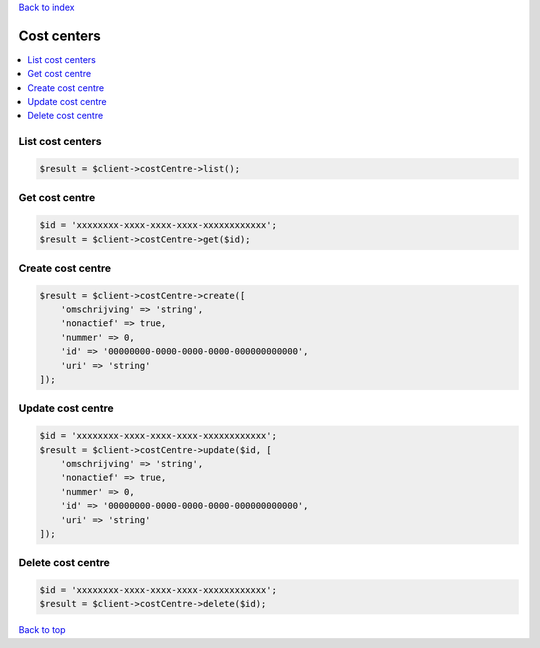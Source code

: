 .. _top:
.. title:: Cost centers

`Back to index <index.rst>`_

============
Cost centers
============

.. contents::
    :local:


List cost centers
`````````````````

.. code-block:: php
    
    $result = $client->costCentre->list();


Get cost centre
```````````````

.. code-block:: php
    
    $id = 'xxxxxxxx-xxxx-xxxx-xxxx-xxxxxxxxxxxx';
    $result = $client->costCentre->get($id);


Create cost centre
``````````````````

.. code-block:: php
    
    $result = $client->costCentre->create([
        'omschrijving' => 'string',
        'nonactief' => true,
        'nummer' => 0,
        'id' => '00000000-0000-0000-0000-000000000000',
        'uri' => 'string'
    ]);


Update cost centre
``````````````````

.. code-block:: php
    
    $id = 'xxxxxxxx-xxxx-xxxx-xxxx-xxxxxxxxxxxx';
    $result = $client->costCentre->update($id, [
        'omschrijving' => 'string',
        'nonactief' => true,
        'nummer' => 0,
        'id' => '00000000-0000-0000-0000-000000000000',
        'uri' => 'string'
    ]);


Delete cost centre
``````````````````

.. code-block:: php
    
    $id = 'xxxxxxxx-xxxx-xxxx-xxxx-xxxxxxxxxxxx';
    $result = $client->costCentre->delete($id);


`Back to top <#top>`_